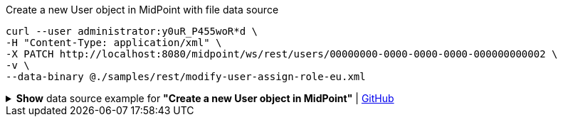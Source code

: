 :page-visibility: hidden
.Create a new User object in MidPoint with file data source
[source,bash]
----
curl --user administrator:y0uR_P455woR*d \
-H "Content-Type: application/xml" \
-X PATCH http://localhost:8080/midpoint/ws/rest/users/00000000-0000-0000-0000-000000000002 \
-v \
--data-binary @./samples/rest/modify-user-assign-role-eu.xml
----

.*Show* data source example for *"Create a new User object in MidPoint"* | link:https://raw.githubusercontent.com/Evolveum/midpoint-samples/master/samples/rest/modify-user-assign-role-eu.xml[GitHub]
[%collapsible]
====
[source, xml]
----
<?xml version="1.0"?>
<!--
  ~ Copyright (c) 2010-2024 Evolveum
  ~
  ~ Licensed under the Apache License, Version 2.0 (the "License");
  ~ you may not use this file except in compliance with the License.
  ~ You may obtain a copy of the License at
  ~
  ~      http://www.apache.org/licenses/LICENSE-2.0
  ~
  ~ Unless required by applicable law or agreed to in writing, software
  ~ distributed under the License is distributed on an "AS IS" BASIS,
  ~ WITHOUT WARRANTIES OR CONDITIONS OF ANY KIND, either express or implied.
  ~ See the License for the specific language governing permissions and
  ~ limitations under the License.
  -->
<objectModification
    xmlns='http://midpoint.evolveum.com/xml/ns/public/common/api-types-3'
    xmlns:c='http://midpoint.evolveum.com/xml/ns/public/common/common-3'
    xmlns:t="http://prism.evolveum.com/xml/ns/public/types-3">
    <itemDelta>
        <t:modificationType>add</t:modificationType>
        <t:path>c:assignment</t:path>
        <t:value>
                <c:targetRef oid="00000000-0000-0000-0000-000000000008" type="c:RoleType" />
        </t:value>
    </itemDelta>
</objectModification>

----
====

